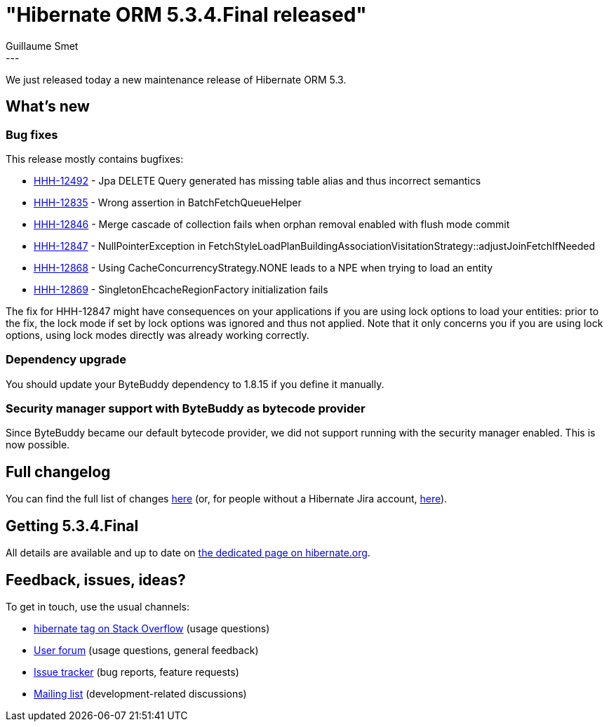 = "Hibernate ORM 5.3.4.Final released"
Guillaume Smet
:awestruct-tags: [ "Hibernate ORM", "Releases" ]
:awestruct-layout: blog-post
:released-version: 5.3.4.Final
:release-id: 31688
---

We just released today a new maintenance release of Hibernate ORM 5.3.

== What's new

=== Bug fixes

This release mostly contains bugfixes:

 * https://hibernate.atlassian.net/browse/HHH-12492[HHH-12492] - Jpa DELETE Query generated has missing table alias and thus incorrect semantics
 * https://hibernate.atlassian.net/browse/HHH-12835[HHH-12835] - Wrong assertion in BatchFetchQueueHelper
 * https://hibernate.atlassian.net/browse/HHH-12846[HHH-12846] - Merge cascade of collection fails when orphan removal enabled with flush mode commit
 * https://hibernate.atlassian.net/browse/HHH-12847[HHH-12847] - NullPointerException in FetchStyleLoadPlanBuildingAssociationVisitationStrategy::adjustJoinFetchIfNeeded
 * https://hibernate.atlassian.net/browse/HHH-12868[HHH-12868] - Using CacheConcurrencyStrategy.NONE leads to a NPE when trying to load an entity
 * https://hibernate.atlassian.net/browse/HHH-12869[HHH-12869] - SingletonEhcacheRegionFactory initialization fails

The fix for HHH-12847 might have consequences on your applications if you are using lock options to load your entities: prior to the fix, the lock mode if set by lock options was ignored and thus not applied. Note that it only concerns you if you are using lock options, using lock modes directly was already working correctly.

=== Dependency upgrade

You should update your ByteBuddy dependency to 1.8.15 if you define it manually.

=== Security manager support with ByteBuddy as bytecode provider

Since ByteBuddy became our default bytecode provider, we did not support running with the security manager enabled. This is now possible.

== Full changelog

You can find the full list of changes https://hibernate.atlassian.net/projects/HHH/versions/{release-id}/tab/release-report-all-issues[here] (or, for people without a Hibernate Jira account, https://hibernate.atlassian.net/secure/ReleaseNote.jspa?version={release-id}&styleName=Html&projectId=10031[here]).

== Getting {released-version}

All details are available and up to date on http://hibernate.org/orm/releases/5.3/#get-it[the dedicated page on hibernate.org].

== Feedback, issues, ideas?

To get in touch, use the usual channels:

* https://stackoverflow.com/questions/tagged/hibernate[hibernate tag on Stack Overflow] (usage questions)
* https://discourse.hibernate.org/c/hibernate-orm[User forum] (usage questions, general feedback)
* https://hibernate.atlassian.net/browse/HHH[Issue tracker] (bug reports, feature requests)
* http://lists.jboss.org/pipermail/hibernate-dev/[Mailing list] (development-related discussions)

